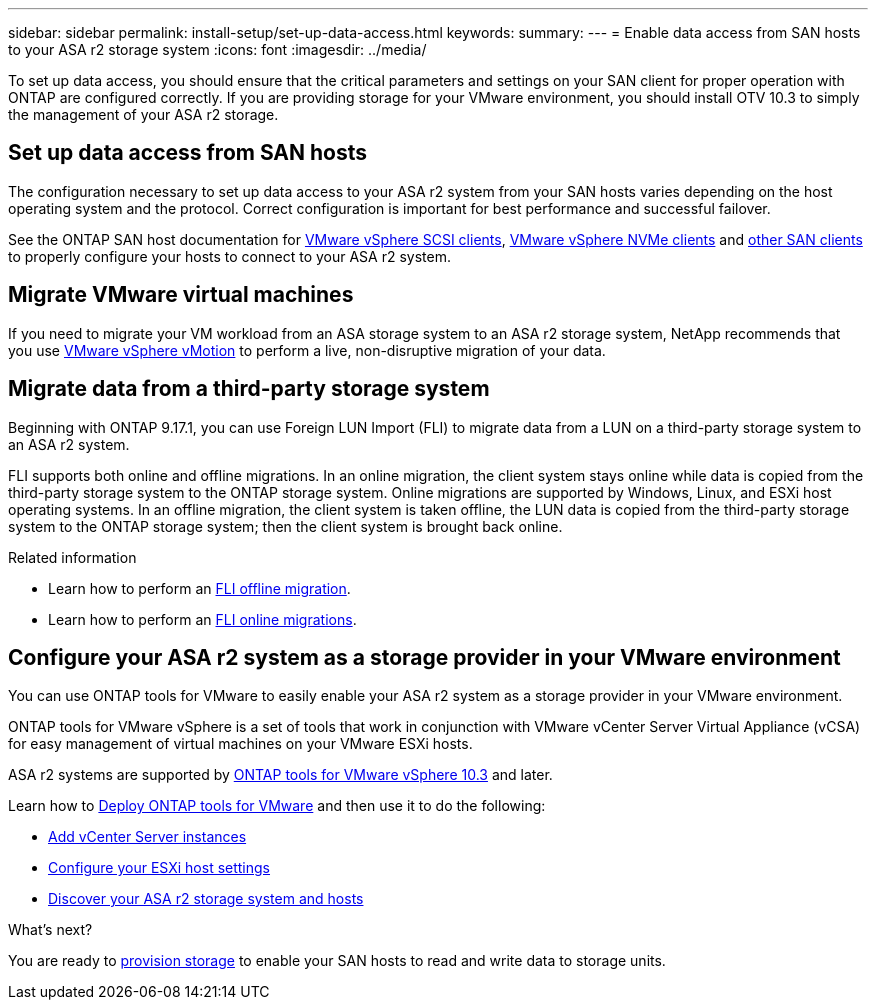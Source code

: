 ---
sidebar: sidebar
permalink: install-setup/set-up-data-access.html
keywords: 
summary:  
---
= Enable data access from SAN hosts to your ASA r2 storage system
:icons: font
:imagesdir: ../media/

[.lead]

To set up data access, you should ensure that the critical parameters and settings on your SAN client for proper operation with ONTAP are configured correctly.  If you are providing storage for your VMware environment, you should install OTV 10.3 to simply the management of your ASA r2 storage.

== Set up data access from SAN hosts

The configuration necessary to set up data access to your ASA r2 system from your SAN hosts varies depending on the host operating system and the protocol. Correct configuration is important for best performance and successful failover.  

See the ONTAP SAN host documentation for link:https://docs.netapp.com/us-en/ontap-sanhost/hu_vsphere_8.html[VMware vSphere SCSI clients^], link:https://docs.netapp.com/us-en/ontap-sanhost/nvme_esxi_8.html[VMware vSphere NVMe clients^] and link:https://docs.netapp.com/us-en/ontap-sanhost/overview.html[other SAN clients^] to properly configure your hosts to connect to your ASA r2 system.

== Migrate VMware virtual machines

If you need to migrate your VM workload from an ASA storage system to an ASA r2 storage system, NetApp recommends that you use link:https://www.vmware.com/products/cloud-infrastructure/vsphere/vmotion[VMware vSphere vMotion^] to perform a live, non-disruptive migration of your data.

== Migrate data from a third-party storage system

Beginning with ONTAP 9.17.1, you can use Foreign LUN Import (FLI) to migrate data from a LUN on a third-party storage system to an ASA r2 system. 

FLI supports both online and offline migrations. In an online migration, the client system stays online while data is copied from the third-party storage system to the ONTAP storage system. Online migrations are supported by Windows, Linux, and ESXi host operating systems.  In an offline migration, the client system is taken offline, the LUN data is copied from the third-party storage system to the ONTAP storage system; then the client system is brought back online.

.Related information

* Learn how to perform an link:https://docs.netapp.com/us-en/ontap-fli/san-migration//concept_fli_offline_workflow.html[FLI offline migration^].
* Learn how to perform an link:https://docs.netapp.com/us-en/ontap-fli/san-migration//concept_fli_online_workflow.html[FLI online migrations^].

== Configure your ASA r2 system as a storage provider in your VMware environment

You can use ONTAP tools for VMware to easily enable your ASA r2 system as a storage provider in your VMware environment.

ONTAP tools for VMware vSphere is a set of tools that work in conjunction with VMware vCenter Server Virtual Appliance (vCSA) for easy management of virtual machines on your VMware ESXi hosts. 

ASA r2 systems are supported by link:https://docs.netapp.com/us-en/ontap-tools-vmware-vsphere-10/concepts/ontap-tools-overview.html[ONTAP tools for VMware vSphere 10.3^] and later. 

Learn how to link:https://docs.netapp.com/us-en/ontap-tools-vmware-vsphere-10/deploy/ontap-tools-deployment.html[Deploy ONTAP tools for VMware^] and then use it to do the following: 

* link:https://docs.netapp.com/us-en/ontap-tools-vmware-vsphere-10/configure/add-vcenter.html[Add vCenter Server instances^]
* link:https://docs.netapp.com/us-en/ontap-tools-vmware-vsphere-10/configure/configure-esx-server-multipath-and-timeout-settings.html[Configure your ESXi host settings^]
* link:https://docs.netapp.com/us-en/ontap-tools-vmware-vsphere-10/configure/discover-storage-systems-and-hosts.html[Discover your ASA r2 storage system and hosts^]


.What's next?

You are ready to link:../manage-data/provision-san-storage.html[provision storage] to enable your SAN hosts to read and write data to storage units.

// 2025 July 24, ONTAPDOC-2696
// 2024 Sept 23, ONTAPDOC 1925
